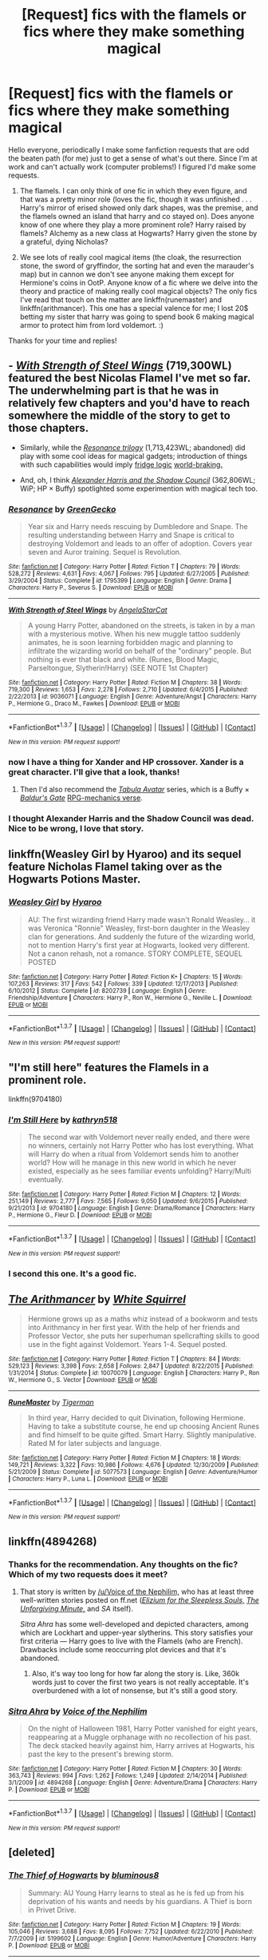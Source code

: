 #+TITLE: [Request] fics with the flamels or fics where they make something magical

* [Request] fics with the flamels or fics where they make something magical
:PROPERTIES:
:Author: Seeker0fTruth
:Score: 14
:DateUnix: 1454977422.0
:DateShort: 2016-Feb-09
:FlairText: Request
:END:
Hello everyone, periodically I make some fanfiction requests that are odd the beaten path (for me) just to get a sense of what's out there. Since I'm at work and can't actually work (computer problems!) I figured I'd make some requests.

1. The flamels. I can only think of one fic in which they even figure, and that was a pretty minor role (loves the fic, though it was unfinished . . . Harry's mirror of erised showed only dark shapes, was the premise, and the flamels owned an island that harry and co stayed on). Does anyone know of one where they play a more prominent role? Harry raised by flamels? Alchemy as a new class at Hogwarts? Harry given the stone by a grateful, dying Nicholas?

2. We see lots of really cool magical items (the cloak, the resurrection stone, the sword of gryffindor, the sorting hat and even the marauder's map) but in cannon we don't see anyone making them except for Hermione's coins in OotP. Anyone know of a fic where we delve into the theory and practice of making really cool magical objects? The only fics I've read that touch on the matter are linkffn(runemaster) and linkffn(arithmancer). This one has a special valence for me; I lost 20$ betting my sister that harry was going to spend book 6 making magical armor to protect him from lord voldemort. :)

Thanks for your time and replies!


** - [[https://www.fanfiction.net/s/9036071/1/With-Strength-of-Steel-Wings][/With Strength of Steel Wings/]] (719,300WL) featured the best Nicolas Flamel I've met so far. The underwhelming part is that he was in relatively few chapters and you'd have to reach somewhere the middle of the story to get to those chapters.

- Similarly, while the [[https://www.fanfiction.net/s/1795399/1/Resonance][/Resonance trilogy/]] (1,713,423WL; abandoned) did play with some cool ideas for magical gadgets; introduction of things with such capabilities would imply [[http://tvtropes.org/pmwiki/pmwiki.php/Main/FridgeLogic][fridge logic]] [[http://tvtropes.org/pmwiki/pmwiki.php/Main/TheWorldIsAlwaysDoomed][world-braking.]]

- And, oh, I think [[http://fanfiction.tenhawkpresents.com/viewstory.php?sid=35][/Alexander Harris and the Shadow Council/]] (362,806WL; WiP; HP × Buffy) spotlighted some experimention with magical tech too.
:PROPERTIES:
:Author: OutOfNiceUsernames
:Score: 2
:DateUnix: 1454983509.0
:DateShort: 2016-Feb-09
:END:

*** [[http://www.fanfiction.net/s/1795399/1/][*/Resonance/*]] by [[https://www.fanfiction.net/u/562135/GreenGecko][/GreenGecko/]]

#+begin_quote
  Year six and Harry needs rescuing by Dumbledore and Snape. The resulting understanding between Harry and Snape is critical to destroying Voldemort and leads to an offer of adoption. Covers year seven and Auror training. Sequel is Revolution.
#+end_quote

^{/Site/: [[http://www.fanfiction.net/][fanfiction.net]] *|* /Category/: Harry Potter *|* /Rated/: Fiction T *|* /Chapters/: 79 *|* /Words/: 528,272 *|* /Reviews/: 4,631 *|* /Favs/: 4,067 *|* /Follows/: 795 *|* /Updated/: 6/27/2005 *|* /Published/: 3/29/2004 *|* /Status/: Complete *|* /id/: 1795399 *|* /Language/: English *|* /Genre/: Drama *|* /Characters/: Harry P., Severus S. *|* /Download/: [[http://www.p0ody-files.com/ff_to_ebook/ffn-bot/index.php?id=1795399&source=ff&filetype=epub][EPUB]] or [[http://www.p0ody-files.com/ff_to_ebook/ffn-bot/index.php?id=1795399&source=ff&filetype=mobi][MOBI]]}

--------------

[[http://www.fanfiction.net/s/9036071/1/][*/With Strength of Steel Wings/*]] by [[https://www.fanfiction.net/u/717542/AngelaStarCat][/AngelaStarCat/]]

#+begin_quote
  A young Harry Potter, abandoned on the streets, is taken in by a man with a mysterious motive. When his new muggle tattoo suddenly animates, he is soon learning forbidden magic and planning to infiltrate the wizarding world on behalf of the "ordinary" people. But nothing is ever that black and white. (Runes, Blood Magic, Parseltongue, Slytherin!Harry) (SEE NOTE 1st Chapter)
#+end_quote

^{/Site/: [[http://www.fanfiction.net/][fanfiction.net]] *|* /Category/: Harry Potter *|* /Rated/: Fiction M *|* /Chapters/: 38 *|* /Words/: 719,300 *|* /Reviews/: 1,653 *|* /Favs/: 2,278 *|* /Follows/: 2,710 *|* /Updated/: 6/4/2015 *|* /Published/: 2/22/2013 *|* /id/: 9036071 *|* /Language/: English *|* /Genre/: Adventure/Angst *|* /Characters/: Harry P., Hermione G., Draco M., Fawkes *|* /Download/: [[http://www.p0ody-files.com/ff_to_ebook/ffn-bot/index.php?id=9036071&source=ff&filetype=epub][EPUB]] or [[http://www.p0ody-files.com/ff_to_ebook/ffn-bot/index.php?id=9036071&source=ff&filetype=mobi][MOBI]]}

--------------

*FanfictionBot*^{1.3.7} *|* [[[https://github.com/tusing/reddit-ffn-bot/wiki/Usage][Usage]]] | [[[https://github.com/tusing/reddit-ffn-bot/wiki/Changelog][Changelog]]] | [[[https://github.com/tusing/reddit-ffn-bot/issues/][Issues]]] | [[[https://github.com/tusing/reddit-ffn-bot/][GitHub]]] | [[[https://www.reddit.com/message/compose?to=%2Fu%2Ftusing][Contact]]]

^{/New in this version: PM request support!/}
:PROPERTIES:
:Author: FanfictionBot
:Score: 2
:DateUnix: 1454983534.0
:DateShort: 2016-Feb-09
:END:


*** now I have a thing for Xander and HP crossover. Xander is a great character. I'll give that a look, thanks!
:PROPERTIES:
:Author: sfjoellen
:Score: 2
:DateUnix: 1454984675.0
:DateShort: 2016-Feb-09
:END:

**** Then I'd also recommend the [[http://www.tthfanfic.org/Series-298][/Tabula Avatar/]] series, which is a Buffy × [[https://en.wikipedia.org/wiki/Baldur%27s_Gate][/Baldur's Gate/]] [[http://tvtropes.org/pmwiki/pmwiki.php/Main/RPGMechanicsVerse%20crossover][RPG-mechanics verse]].
:PROPERTIES:
:Author: OutOfNiceUsernames
:Score: 1
:DateUnix: 1454988674.0
:DateShort: 2016-Feb-09
:END:


*** I thought Alexander Harris and the Shadow Council was dead. Nice to be wrong, I love that story.
:PROPERTIES:
:Author: LocalMadman
:Score: 2
:DateUnix: 1455033775.0
:DateShort: 2016-Feb-09
:END:


** linkffn(Weasley Girl by Hyaroo) and its sequel feature Nicholas Flamel taking over as the Hogwarts Potions Master.
:PROPERTIES:
:Author: turbinicarpus
:Score: 2
:DateUnix: 1455002688.0
:DateShort: 2016-Feb-09
:END:

*** [[http://www.fanfiction.net/s/8202739/1/][*/Weasley Girl/*]] by [[https://www.fanfiction.net/u/1865132/Hyaroo][/Hyaroo/]]

#+begin_quote
  AU: The first wizarding friend Harry made wasn't Ronald Weasley... it was Veronica "Ronnie" Weasley, first-born daughter in the Weasley clan for generations. And suddenly the future of the wizarding world, not to mention Harry's first year at Hogwarts, looked very different. Not a canon rehash, not a romance. STORY COMPLETE, SEQUEL POSTED
#+end_quote

^{/Site/: [[http://www.fanfiction.net/][fanfiction.net]] *|* /Category/: Harry Potter *|* /Rated/: Fiction K+ *|* /Chapters/: 15 *|* /Words/: 107,263 *|* /Reviews/: 317 *|* /Favs/: 542 *|* /Follows/: 339 *|* /Updated/: 12/17/2013 *|* /Published/: 6/10/2012 *|* /Status/: Complete *|* /id/: 8202739 *|* /Language/: English *|* /Genre/: Friendship/Adventure *|* /Characters/: Harry P., Ron W., Hermione G., Neville L. *|* /Download/: [[http://www.p0ody-files.com/ff_to_ebook/ffn-bot/index.php?id=8202739&source=ff&filetype=epub][EPUB]] or [[http://www.p0ody-files.com/ff_to_ebook/ffn-bot/index.php?id=8202739&source=ff&filetype=mobi][MOBI]]}

--------------

*FanfictionBot*^{1.3.7} *|* [[[https://github.com/tusing/reddit-ffn-bot/wiki/Usage][Usage]]] | [[[https://github.com/tusing/reddit-ffn-bot/wiki/Changelog][Changelog]]] | [[[https://github.com/tusing/reddit-ffn-bot/issues/][Issues]]] | [[[https://github.com/tusing/reddit-ffn-bot/][GitHub]]] | [[[https://www.reddit.com/message/compose?to=%2Fu%2Ftusing][Contact]]]

^{/New in this version: PM request support!/}
:PROPERTIES:
:Author: FanfictionBot
:Score: 1
:DateUnix: 1455002741.0
:DateShort: 2016-Feb-09
:END:


** "I'm still here" features the Flamels in a prominent role.

linkffn(9704180)
:PROPERTIES:
:Author: Starfox5
:Score: 2
:DateUnix: 1455005724.0
:DateShort: 2016-Feb-09
:END:

*** [[http://www.fanfiction.net/s/9704180/1/][*/I'm Still Here/*]] by [[https://www.fanfiction.net/u/4404355/kathryn518][/kathryn518/]]

#+begin_quote
  The second war with Voldemort never really ended, and there were no winners, certainly not Harry Potter who has lost everything. What will Harry do when a ritual from Voldemort sends him to another world? How will he manage in this new world in which he never existed, especially as he sees familiar events unfolding? Harry/Multi eventually.
#+end_quote

^{/Site/: [[http://www.fanfiction.net/][fanfiction.net]] *|* /Category/: Harry Potter *|* /Rated/: Fiction M *|* /Chapters/: 12 *|* /Words/: 251,149 *|* /Reviews/: 2,777 *|* /Favs/: 7,565 *|* /Follows/: 9,050 *|* /Updated/: 9/6/2015 *|* /Published/: 9/21/2013 *|* /id/: 9704180 *|* /Language/: English *|* /Genre/: Drama/Romance *|* /Characters/: Harry P., Hermione G., Fleur D. *|* /Download/: [[http://www.p0ody-files.com/ff_to_ebook/ffn-bot/index.php?id=9704180&source=ff&filetype=epub][EPUB]] or [[http://www.p0ody-files.com/ff_to_ebook/ffn-bot/index.php?id=9704180&source=ff&filetype=mobi][MOBI]]}

--------------

*FanfictionBot*^{1.3.7} *|* [[[https://github.com/tusing/reddit-ffn-bot/wiki/Usage][Usage]]] | [[[https://github.com/tusing/reddit-ffn-bot/wiki/Changelog][Changelog]]] | [[[https://github.com/tusing/reddit-ffn-bot/issues/][Issues]]] | [[[https://github.com/tusing/reddit-ffn-bot/][GitHub]]] | [[[https://www.reddit.com/message/compose?to=%2Fu%2Ftusing][Contact]]]

^{/New in this version: PM request support!/}
:PROPERTIES:
:Author: FanfictionBot
:Score: 2
:DateUnix: 1455005784.0
:DateShort: 2016-Feb-09
:END:


*** I second this one. It's a good fic.
:PROPERTIES:
:Author: nounusednames
:Score: 2
:DateUnix: 1455038118.0
:DateShort: 2016-Feb-09
:END:


** [[http://www.fanfiction.net/s/10070079/1/][*/The Arithmancer/*]] by [[https://www.fanfiction.net/u/5339762/White-Squirrel][/White Squirrel/]]

#+begin_quote
  Hermione grows up as a maths whiz instead of a bookworm and tests into Arithmancy in her first year. With the help of her friends and Professor Vector, she puts her superhuman spellcrafting skills to good use in the fight against Voldemort. Years 1-4. Sequel posted.
#+end_quote

^{/Site/: [[http://www.fanfiction.net/][fanfiction.net]] *|* /Category/: Harry Potter *|* /Rated/: Fiction T *|* /Chapters/: 84 *|* /Words/: 529,123 *|* /Reviews/: 3,398 *|* /Favs/: 2,658 *|* /Follows/: 2,847 *|* /Updated/: 8/22/2015 *|* /Published/: 1/31/2014 *|* /Status/: Complete *|* /id/: 10070079 *|* /Language/: English *|* /Characters/: Harry P., Ron W., Hermione G., S. Vector *|* /Download/: [[http://www.p0ody-files.com/ff_to_ebook/ffn-bot/index.php?id=10070079&source=ff&filetype=epub][EPUB]] or [[http://www.p0ody-files.com/ff_to_ebook/ffn-bot/index.php?id=10070079&source=ff&filetype=mobi][MOBI]]}

--------------

[[http://www.fanfiction.net/s/5077573/1/][*/RuneMaster/*]] by [[https://www.fanfiction.net/u/397906/Tigerman][/Tigerman/]]

#+begin_quote
  In third year, Harry decided to quit Divination, following Hermione. Having to take a substitute course, he end up choosing Ancient Runes and find himself to be quite gifted. Smart Harry. Slightly manipulative. Rated M for later subjects and language.
#+end_quote

^{/Site/: [[http://www.fanfiction.net/][fanfiction.net]] *|* /Category/: Harry Potter *|* /Rated/: Fiction M *|* /Chapters/: 18 *|* /Words/: 149,721 *|* /Reviews/: 3,322 *|* /Favs/: 10,986 *|* /Follows/: 4,676 *|* /Updated/: 12/30/2009 *|* /Published/: 5/21/2009 *|* /Status/: Complete *|* /id/: 5077573 *|* /Language/: English *|* /Genre/: Adventure/Humor *|* /Characters/: Harry P., Luna L. *|* /Download/: [[http://www.p0ody-files.com/ff_to_ebook/ffn-bot/index.php?id=5077573&source=ff&filetype=epub][EPUB]] or [[http://www.p0ody-files.com/ff_to_ebook/ffn-bot/index.php?id=5077573&source=ff&filetype=mobi][MOBI]]}

--------------

*FanfictionBot*^{1.3.7} *|* [[[https://github.com/tusing/reddit-ffn-bot/wiki/Usage][Usage]]] | [[[https://github.com/tusing/reddit-ffn-bot/wiki/Changelog][Changelog]]] | [[[https://github.com/tusing/reddit-ffn-bot/issues/][Issues]]] | [[[https://github.com/tusing/reddit-ffn-bot/][GitHub]]] | [[[https://www.reddit.com/message/compose?to=%2Fu%2Ftusing][Contact]]]

^{/New in this version: PM request support!/}
:PROPERTIES:
:Author: FanfictionBot
:Score: 1
:DateUnix: 1454977485.0
:DateShort: 2016-Feb-09
:END:


** linkffn(4894268)
:PROPERTIES:
:Author: Lord_Anarchy
:Score: 1
:DateUnix: 1454981560.0
:DateShort: 2016-Feb-09
:END:

*** Thanks for the recommendation. Any thoughts on the fic? Which of my two requests does it meet?
:PROPERTIES:
:Author: Seeker0fTruth
:Score: 2
:DateUnix: 1454982715.0
:DateShort: 2016-Feb-09
:END:

**** That story is written by [[https://www.fanfiction.net/u/1508866/Voice-of-the-Nephilim][/u/Voice of the Nephilim,]] who has at least three well-written stories posted on ff.net ([[https://www.fanfiction.net/s/7713063/1/Elizium-for-the-Sleepless-Souls][/Elizium for the Sleepless Souls,/]] [[https://www.fanfiction.net/s/6256154/1/The-Unforgiving-Minute][/The Unforgiving Minute,/]] and /SA/ itself).

/Sitra Ahra/ has some well-developed and depicted characters, among which are Lockhart and upper-year slytherins. This story satisfies your first criteria --- Harry goes to live with the Flamels (who are French). Drawbacks include some reoccurring\reused plot devices and that it's abandoned.
:PROPERTIES:
:Author: OutOfNiceUsernames
:Score: 2
:DateUnix: 1454984328.0
:DateShort: 2016-Feb-09
:END:

***** Also, it's way too long for how far along the story is. Like, 360k words just to cover the first two years is not really acceptable. It's overburdened with a lot of nonsense, but it's still a good story.
:PROPERTIES:
:Author: Lord_Anarchy
:Score: 2
:DateUnix: 1454990632.0
:DateShort: 2016-Feb-09
:END:


*** [[http://www.fanfiction.net/s/4894268/1/][*/Sitra Ahra/*]] by [[https://www.fanfiction.net/u/1508866/Voice-of-the-Nephilim][/Voice of the Nephilim/]]

#+begin_quote
  On the night of Halloween 1981, Harry Potter vanished for eight years, reappearing at a Muggle orphanage with no recollection of his past. The deck stacked heavily against him, Harry arrives at Hogwarts, his past the key to the present's brewing storm.
#+end_quote

^{/Site/: [[http://www.fanfiction.net/][fanfiction.net]] *|* /Category/: Harry Potter *|* /Rated/: Fiction M *|* /Chapters/: 30 *|* /Words/: 363,743 *|* /Reviews/: 994 *|* /Favs/: 1,262 *|* /Follows/: 1,249 *|* /Updated/: 2/14/2014 *|* /Published/: 3/1/2009 *|* /id/: 4894268 *|* /Language/: English *|* /Genre/: Adventure/Drama *|* /Characters/: Harry P. *|* /Download/: [[http://www.p0ody-files.com/ff_to_ebook/ffn-bot/index.php?id=4894268&source=ff&filetype=epub][EPUB]] or [[http://www.p0ody-files.com/ff_to_ebook/ffn-bot/index.php?id=4894268&source=ff&filetype=mobi][MOBI]]}

--------------

*FanfictionBot*^{1.3.7} *|* [[[https://github.com/tusing/reddit-ffn-bot/wiki/Usage][Usage]]] | [[[https://github.com/tusing/reddit-ffn-bot/wiki/Changelog][Changelog]]] | [[[https://github.com/tusing/reddit-ffn-bot/issues/][Issues]]] | [[[https://github.com/tusing/reddit-ffn-bot/][GitHub]]] | [[[https://www.reddit.com/message/compose?to=%2Fu%2Ftusing][Contact]]]

^{/New in this version: PM request support!/}
:PROPERTIES:
:Author: FanfictionBot
:Score: 1
:DateUnix: 1454981574.0
:DateShort: 2016-Feb-09
:END:


** [deleted]
:PROPERTIES:
:Score: 1
:DateUnix: 1455004723.0
:DateShort: 2016-Feb-09
:END:

*** [[http://www.fanfiction.net/s/5199602/1/][*/The Thief of Hogwarts/*]] by [[https://www.fanfiction.net/u/1867176/bluminous8][/bluminous8/]]

#+begin_quote
  Summary: AU Young Harry learns to steal as he is fed up from his deprivation of his wants and needs by his guardians. A Thief is born in Privet Drive.
#+end_quote

^{/Site/: [[http://www.fanfiction.net/][fanfiction.net]] *|* /Category/: Harry Potter *|* /Rated/: Fiction M *|* /Chapters/: 19 *|* /Words/: 105,046 *|* /Reviews/: 3,688 *|* /Favs/: 8,095 *|* /Follows/: 7,752 *|* /Updated/: 6/22/2010 *|* /Published/: 7/7/2009 *|* /id/: 5199602 *|* /Language/: English *|* /Genre/: Humor/Adventure *|* /Characters/: Harry P. *|* /Download/: [[http://www.p0ody-files.com/ff_to_ebook/ffn-bot/index.php?id=5199602&source=ff&filetype=epub][EPUB]] or [[http://www.p0ody-files.com/ff_to_ebook/ffn-bot/index.php?id=5199602&source=ff&filetype=mobi][MOBI]]}

--------------

*FanfictionBot*^{1.3.7} *|* [[[https://github.com/tusing/reddit-ffn-bot/wiki/Usage][Usage]]] | [[[https://github.com/tusing/reddit-ffn-bot/wiki/Changelog][Changelog]]] | [[[https://github.com/tusing/reddit-ffn-bot/issues/][Issues]]] | [[[https://github.com/tusing/reddit-ffn-bot/][GitHub]]] | [[[https://www.reddit.com/message/compose?to=%2Fu%2Ftusing][Contact]]]

^{/New in this version: PM request support!/}
:PROPERTIES:
:Author: FanfictionBot
:Score: 1
:DateUnix: 1455004745.0
:DateShort: 2016-Feb-09
:END:
